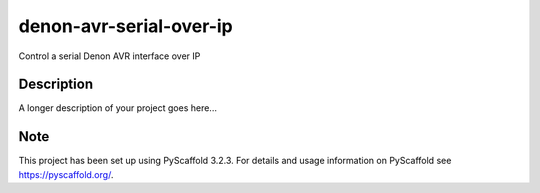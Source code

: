 ========================
denon-avr-serial-over-ip
========================


Control a serial Denon AVR interface over IP


Description
===========

A longer description of your project goes here...


Note
====

This project has been set up using PyScaffold 3.2.3. For details and usage
information on PyScaffold see https://pyscaffold.org/.
